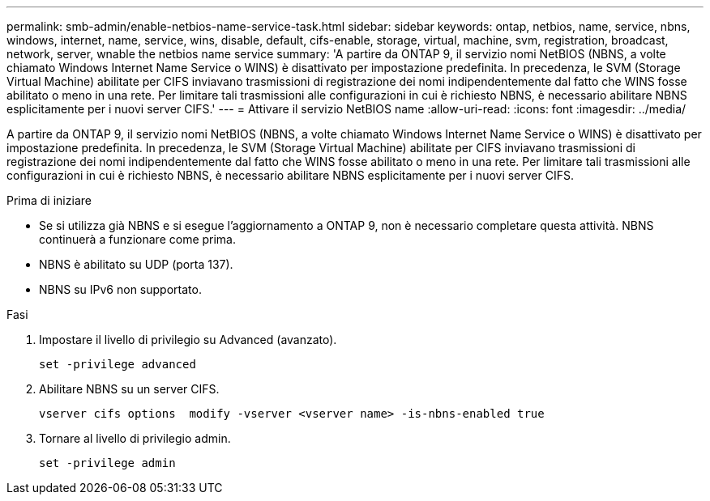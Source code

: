 ---
permalink: smb-admin/enable-netbios-name-service-task.html 
sidebar: sidebar 
keywords: ontap, netbios, name, service, nbns, windows, internet, name, service, wins, disable, default, cifs-enable, storage, virtual, machine, svm, registration, broadcast, network, server, wnable the netbios name service 
summary: 'A partire da ONTAP 9, il servizio nomi NetBIOS (NBNS, a volte chiamato Windows Internet Name Service o WINS) è disattivato per impostazione predefinita. In precedenza, le SVM (Storage Virtual Machine) abilitate per CIFS inviavano trasmissioni di registrazione dei nomi indipendentemente dal fatto che WINS fosse abilitato o meno in una rete. Per limitare tali trasmissioni alle configurazioni in cui è richiesto NBNS, è necessario abilitare NBNS esplicitamente per i nuovi server CIFS.' 
---
= Attivare il servizio NetBIOS name
:allow-uri-read: 
:icons: font
:imagesdir: ../media/


[role="lead"]
A partire da ONTAP 9, il servizio nomi NetBIOS (NBNS, a volte chiamato Windows Internet Name Service o WINS) è disattivato per impostazione predefinita. In precedenza, le SVM (Storage Virtual Machine) abilitate per CIFS inviavano trasmissioni di registrazione dei nomi indipendentemente dal fatto che WINS fosse abilitato o meno in una rete. Per limitare tali trasmissioni alle configurazioni in cui è richiesto NBNS, è necessario abilitare NBNS esplicitamente per i nuovi server CIFS.

.Prima di iniziare
* Se si utilizza già NBNS e si esegue l'aggiornamento a ONTAP 9, non è necessario completare questa attività. NBNS continuerà a funzionare come prima.
* NBNS è abilitato su UDP (porta 137).
* NBNS su IPv6 non supportato.


.Fasi
. Impostare il livello di privilegio su Advanced (avanzato).
+
[listing]
----
set -privilege advanced
----
. Abilitare NBNS su un server CIFS.
+
[listing]
----
vserver cifs options  modify -vserver <vserver name> -is-nbns-enabled true
----
. Tornare al livello di privilegio admin.
+
[listing]
----
set -privilege admin
----

